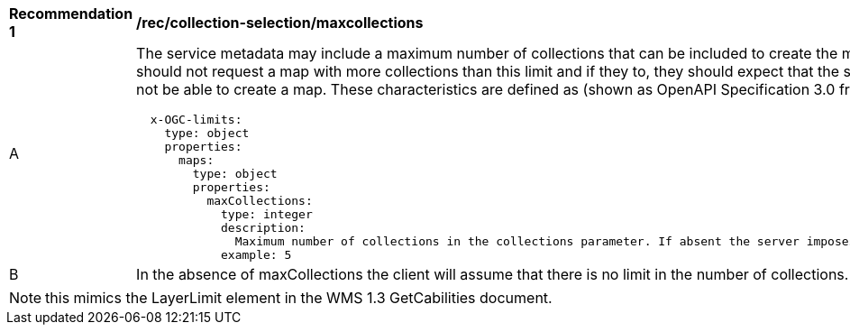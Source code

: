 [[rec_collection-selection-maxcollections]]
[width="90%",cols="2,6a"]
|===
^|*Recommendation {counter:rec-id}* |*/rec/collection-selection/maxcollections*
^|A |The service metadata may include a maximum number of collections that can be included to create the map. Clients should not request a map with more collections than this limit and if they to, they should expect that the server will not be able to create a map. These characteristics are defined as (shown as OpenAPI Specification 3.0 fragment)

[source,YAML]
----

  x-OGC-limits:
    type: object
    properties:
      maps:
        type: object
        properties:
          maxCollections:
            type: integer
            description:
              Maximum number of collections in the collections parameter. If absent the server imposes no limit.
            example: 5
----
^|B |In the absence of maxCollections the client will assume that there is no limit in the number of collections.

|===

NOTE: this mimics the LayerLimit element in the WMS 1.3 GetCabilities document.
